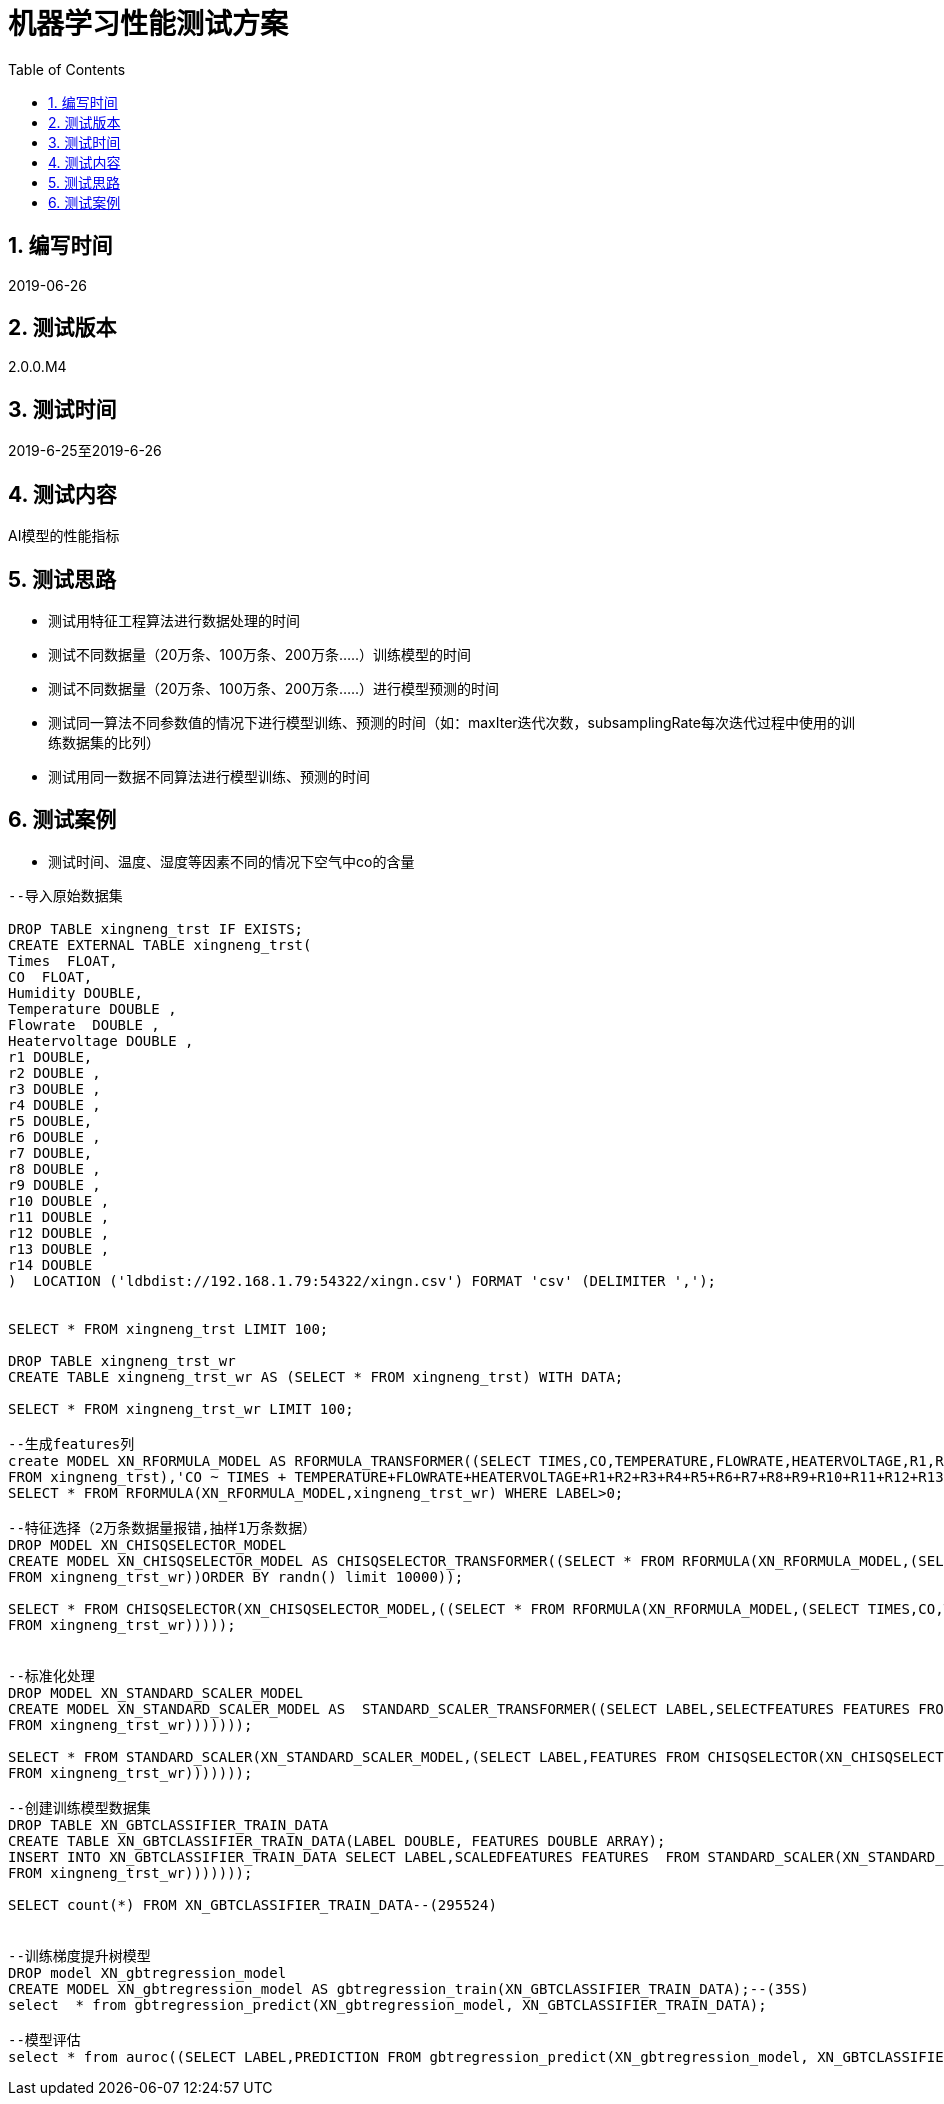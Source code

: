 = 机器学习性能测试方案
:doctype: article
:encoding: utf-8
:lang: zh
:toc:
:numbered:

==  编写时间

2019-06-26

== 测试版本

2.0.0.M4

==  测试时间

2019-6-25至2019-6-26

==  测试内容

AI模型的性能指标

== 测试思路

** 测试用特征工程算法进行数据处理的时间

** 测试不同数据量（20万条、100万条、200万条.....）训练模型的时间

** 测试不同数据量（20万条、100万条、200万条.....）进行模型预测的时间

** 测试同一算法不同参数值的情况下进行模型训练、预测的时间（如：maxIter迭代次数，subsamplingRate每次迭代过程中使用的训练数据集的比列）

** 测试用同一数据不同算法进行模型训练、预测的时间

== 测试案例

** 测试时间、温度、湿度等因素不同的情况下空气中co的含量

[source,shell]
----

--导入原始数据集

DROP TABLE xingneng_trst IF EXISTS;
CREATE EXTERNAL TABLE xingneng_trst(
Times  FLOAT,
CO  FLOAT,	
Humidity DOUBLE,
Temperature DOUBLE ,
Flowrate  DOUBLE ,
Heatervoltage DOUBLE ,
r1 DOUBLE,
r2 DOUBLE ,
r3 DOUBLE ,	
r4 DOUBLE ,	
r5 DOUBLE,	
r6 DOUBLE ,	
r7 DOUBLE,
r8 DOUBLE ,	
r9 DOUBLE ,	
r10 DOUBLE ,	
r11 DOUBLE ,	
r12 DOUBLE ,	
r13 DOUBLE ,	
r14 DOUBLE
)  LOCATION ('ldbdist://192.168.1.79:54322/xingn.csv') FORMAT 'csv' (DELIMITER ',');


SELECT * FROM xingneng_trst LIMIT 100;

DROP TABLE xingneng_trst_wr
CREATE TABLE xingneng_trst_wr AS (SELECT * FROM xingneng_trst) WITH DATA;

SELECT * FROM xingneng_trst_wr LIMIT 100;

--生成features列
create MODEL XN_RFORMULA_MODEL AS RFORMULA_TRANSFORMER((SELECT TIMES,CO,TEMPERATURE,FLOWRATE,HEATERVOLTAGE,R1,R2,R3,R4,R5,R6,R7,R8,R9,R10,R11,R12,R13,R14 
FROM xingneng_trst),'CO ~ TIMES + TEMPERATURE+FLOWRATE+HEATERVOLTAGE+R1+R2+R3+R4+R5+R6+R7+R8+R9+R10+R11+R12+R13+R14','error',false,'frequencyDesc');
SELECT * FROM RFORMULA(XN_RFORMULA_MODEL,xingneng_trst_wr) WHERE LABEL>0;

--特征选择（2万条数据量报错,抽样1万条数据）
DROP MODEL XN_CHISQSELECTOR_MODEL
CREATE MODEL XN_CHISQSELECTOR_MODEL AS CHISQSELECTOR_TRANSFORMER((SELECT * FROM RFORMULA(XN_RFORMULA_MODEL,(SELECT TIMES,CO,TEMPERATURE,FLOWRATE,HEATERVOLTAGE,R1,R2,R3,R4,R5,R6,R7,R8,R9,R10,R11,R12,R13,R14 
FROM xingneng_trst_wr))ORDER BY randn() limit 10000));

SELECT * FROM CHISQSELECTOR(XN_CHISQSELECTOR_MODEL,((SELECT * FROM RFORMULA(XN_RFORMULA_MODEL,(SELECT TIMES,CO,TEMPERATURE,FLOWRATE,HEATERVOLTAGE,R1,R2,R3,R4,R5,R6,R7,R8,R9,R10,R11,R12,R13,R14 
FROM xingneng_trst_wr)))));


--标准化处理
DROP MODEL XN_STANDARD_SCALER_MODEL
CREATE MODEL XN_STANDARD_SCALER_MODEL AS  STANDARD_SCALER_TRANSFORMER((SELECT LABEL,SELECTFEATURES FEATURES FROM CHISQSELECTOR(XN_CHISQSELECTOR_MODEL,((SELECT * FROM RFORMULA(XN_RFORMULA_MODEL,(SELECT TIMES,CO,TEMPERATURE,FLOWRATE,HEATERVOLTAGE,R1,R2,R3,R4,R5,R6,R7,R8,R9,R10,R11,R12,R13,R14 
FROM xingneng_trst_wr)))))));

SELECT * FROM STANDARD_SCALER(XN_STANDARD_SCALER_MODEL,(SELECT LABEL,FEATURES FROM CHISQSELECTOR(XN_CHISQSELECTOR_MODEL,((SELECT * FROM RFORMULA(XN_RFORMULA_MODEL,(SELECT TIMES,CO,TEMPERATURE,FLOWRATE,HEATERVOLTAGE,R1,R2,R3,R4,R5,R6,R7,R8,R9,R10,R11,R12,R13,R14 
FROM xingneng_trst_wr)))))));

--创建训练模型数据集
DROP TABLE XN_GBTCLASSIFIER_TRAIN_DATA
CREATE TABLE XN_GBTCLASSIFIER_TRAIN_DATA(LABEL DOUBLE, FEATURES DOUBLE ARRAY);
INSERT INTO XN_GBTCLASSIFIER_TRAIN_DATA SELECT LABEL,SCALEDFEATURES FEATURES  FROM STANDARD_SCALER(XN_STANDARD_SCALER_MODEL,(SELECT LABEL,FEATURES FROM CHISQSELECTOR(XN_CHISQSELECTOR_MODEL,((SELECT * FROM RFORMULA(XN_RFORMULA_MODEL,(SELECT TIMES,CO,TEMPERATURE,FLOWRATE,HEATERVOLTAGE,R1,R2,R3,R4,R5,R6,R7,R8,R9,R10,R11,R12,R13,R14 
FROM xingneng_trst_wr)))))));

SELECT count(*) FROM XN_GBTCLASSIFIER_TRAIN_DATA--(295524)


--训练梯度提升树模型
DROP model XN_gbtregression_model
CREATE MODEL XN_gbtregression_model AS gbtregression_train(XN_GBTCLASSIFIER_TRAIN_DATA);--(35S)
select  * from gbtregression_predict(XN_gbtregression_model, XN_GBTCLASSIFIER_TRAIN_DATA);

--模型评估
select * from auroc((SELECT LABEL,PREDICTION FROM gbtregression_predict(XN_gbtregression_model, XN_GBTCLASSIFIER_TRAIN_DATA)));--0.9465076575071949

----
